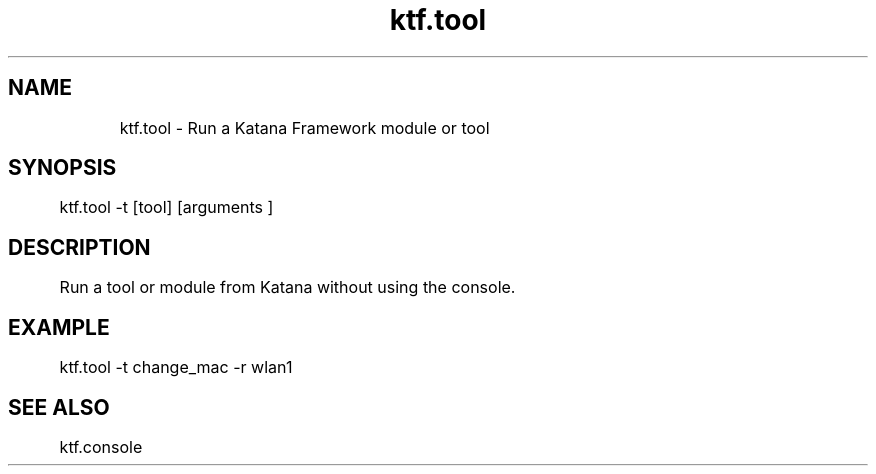 .TH ktf.tool 1 "03/06/2016" "0.0.1.0"
.SH NAME
	ktf.tool - Run a Katana Framework module or tool

.SH SYNOPSIS
	ktf.tool -t [tool] [arguments ]

.SH DESCRIPTION
	Run a tool or module from Katana without using the console.

.SH EXAMPLE
	ktf.tool -t change_mac -r wlan1

.SH SEE ALSO
	ktf.console